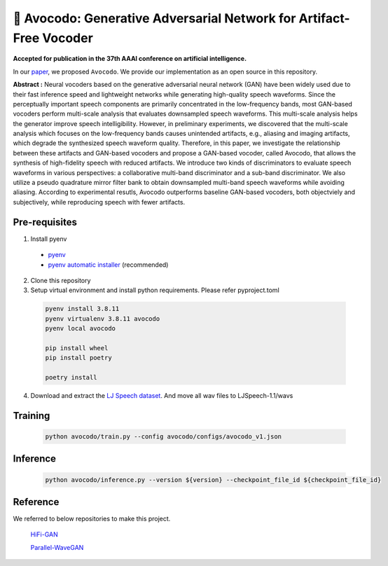 ---------
🥑 Avocodo: Generative Adversarial Network for Artifact-Free Vocoder
---------

**Accepted for publication in the 37th AAAI conference on artificial intelligence.**

.. image:: https://img.shields.io/badge/arXiv-2211.04610-red.svg?style=plastic
   :target: https://arxiv.org/abs/2206.13404

.. image:: https://img.shields.io/badge/Sample_Page-Avocodo-blue.svg?style=plastic
   :target: https://nc-ai.github.io/speech/publications/Avocodo/index.html

.. image:: https://img.shields.io/badge/NC_SpeechAI-publications-brightgreen.svg?style=plastic
   :target: https://nc-ai.github.io/speech/


In our `paper <https://arxiv.org/abs/2206.13404>`_, we proposed ``Avocodo``.
We provide our implementation as an open source in this repository.

**Abstract :** Neural vocoders based on the generative adversarial neural network (GAN) have been widely used due to their fast inference speed and lightweight networks while generating high-quality speech waveforms. Since the perceptually important speech components are primarily concentrated in the low-frequency bands, most GAN-based vocoders perform multi-scale analysis that evaluates downsampled speech waveforms. This multi-scale analysis helps the generator improve speech intelligibility. However, in preliminary experiments, we discovered that the multi-scale analysis which focuses on the low-frequency bands causes unintended artifacts, e.g., aliasing and imaging artifacts, which degrade the synthesized speech waveform quality. Therefore, in this paper, we investigate the relationship between these artifacts and GAN-based vocoders and propose a GAN-based vocoder, called Avocodo, that allows the synthesis of high-fidelity speech with reduced artifacts. We introduce two kinds of discriminators to evaluate speech waveforms in various perspectives: a collaborative multi-band discriminator and a sub-band discriminator. We also utilize a pseudo quadrature mirror filter bank to obtain downsampled multi-band speech waveforms while avoiding aliasing. According to experimental resutls, Avocodo outperforms baseline GAN-based vocoders, both objectviely and subjectively, while reproducing speech with fewer artifacts.

Pre-requisites
===============

1. Install pyenv
  - `pyenv <https://github.com/pyenv/pyenv>`_
  - `pyenv automatic installer <https://github.com/pyenv/pyenv-installer>`_ (recommended)
2. Clone this repository
3. Setup virtual environment and install python requirements. Please refer pyproject.toml
  .. code-block::

    pyenv install 3.8.11
    pyenv virtualenv 3.8.11 avocodo
    pyenv local avocodo

    pip install wheel
    pip install poetry

    poetry install
4. Download and extract the `LJ Speech dataset <https://keithito.com/LJ-Speech-Dataset>`_. And move all wav files to LJSpeech-1.1/wavs


Training
===============
  .. code-block::

    python avocodo/train.py --config avocodo/configs/avocodo_v1.json

Inference
===============
  .. code-block::

    python avocodo/inference.py --version ${version} --checkpoint_file_id ${checkpoint_file_id}

Reference
===============
We referred to below repositories to make this project.

  `HiFi-GAN <https://github.com/jik876/hifi-gan>`_

  `Parallel-WaveGAN <https://github.com/kan-bayashi/ParallelWaveGAN>`_